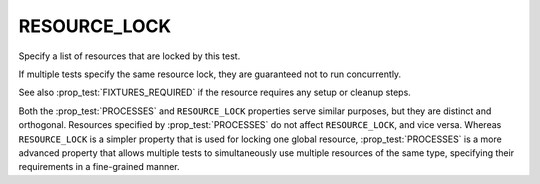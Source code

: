 RESOURCE_LOCK
-------------

Specify a list of resources that are locked by this test.

If multiple tests specify the same resource lock, they are guaranteed
not to run concurrently.

See also :prop_test:`FIXTURES_REQUIRED` if the resource requires any setup or
cleanup steps.

Both the :prop_test:`PROCESSES` and ``RESOURCE_LOCK`` properties serve similar
purposes, but they are distinct and orthogonal. Resources specified by
:prop_test:`PROCESSES` do not affect ``RESOURCE_LOCK``, and vice versa. Whereas
``RESOURCE_LOCK`` is a simpler property that is used for locking one global
resource, :prop_test:`PROCESSES` is a more advanced property that allows
multiple tests to simultaneously use multiple resources of the same type,
specifying their requirements in a fine-grained manner.
